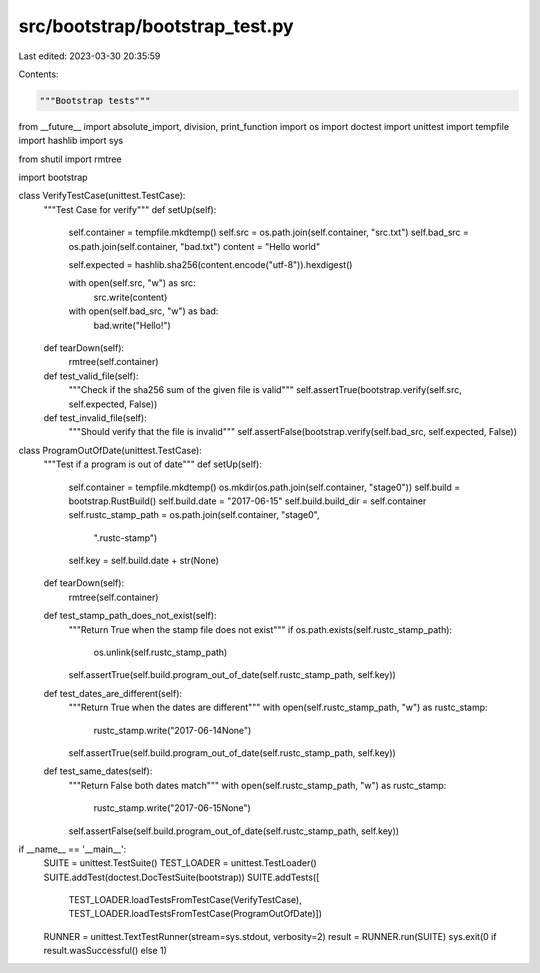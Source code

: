 src/bootstrap/bootstrap_test.py
===============================

Last edited: 2023-03-30 20:35:59

Contents:

.. code-block:: py

    """Bootstrap tests"""

from __future__ import absolute_import, division, print_function
import os
import doctest
import unittest
import tempfile
import hashlib
import sys

from shutil import rmtree

import bootstrap


class VerifyTestCase(unittest.TestCase):
    """Test Case for verify"""
    def setUp(self):
        self.container = tempfile.mkdtemp()
        self.src = os.path.join(self.container, "src.txt")
        self.bad_src = os.path.join(self.container, "bad.txt")
        content = "Hello world"

        self.expected = hashlib.sha256(content.encode("utf-8")).hexdigest()

        with open(self.src, "w") as src:
            src.write(content)
        with open(self.bad_src, "w") as bad:
            bad.write("Hello!")

    def tearDown(self):
        rmtree(self.container)

    def test_valid_file(self):
        """Check if the sha256 sum of the given file is valid"""
        self.assertTrue(bootstrap.verify(self.src, self.expected, False))

    def test_invalid_file(self):
        """Should verify that the file is invalid"""
        self.assertFalse(bootstrap.verify(self.bad_src, self.expected, False))


class ProgramOutOfDate(unittest.TestCase):
    """Test if a program is out of date"""
    def setUp(self):
        self.container = tempfile.mkdtemp()
        os.mkdir(os.path.join(self.container, "stage0"))
        self.build = bootstrap.RustBuild()
        self.build.date = "2017-06-15"
        self.build.build_dir = self.container
        self.rustc_stamp_path = os.path.join(self.container, "stage0",
                                             ".rustc-stamp")
        self.key = self.build.date + str(None)

    def tearDown(self):
        rmtree(self.container)

    def test_stamp_path_does_not_exist(self):
        """Return True when the stamp file does not exist"""
        if os.path.exists(self.rustc_stamp_path):
            os.unlink(self.rustc_stamp_path)
        self.assertTrue(self.build.program_out_of_date(self.rustc_stamp_path, self.key))

    def test_dates_are_different(self):
        """Return True when the dates are different"""
        with open(self.rustc_stamp_path, "w") as rustc_stamp:
            rustc_stamp.write("2017-06-14None")
        self.assertTrue(self.build.program_out_of_date(self.rustc_stamp_path, self.key))

    def test_same_dates(self):
        """Return False both dates match"""
        with open(self.rustc_stamp_path, "w") as rustc_stamp:
            rustc_stamp.write("2017-06-15None")
        self.assertFalse(self.build.program_out_of_date(self.rustc_stamp_path, self.key))


if __name__ == '__main__':
    SUITE = unittest.TestSuite()
    TEST_LOADER = unittest.TestLoader()
    SUITE.addTest(doctest.DocTestSuite(bootstrap))
    SUITE.addTests([
        TEST_LOADER.loadTestsFromTestCase(VerifyTestCase),
        TEST_LOADER.loadTestsFromTestCase(ProgramOutOfDate)])

    RUNNER = unittest.TextTestRunner(stream=sys.stdout, verbosity=2)
    result = RUNNER.run(SUITE)
    sys.exit(0 if result.wasSuccessful() else 1)


